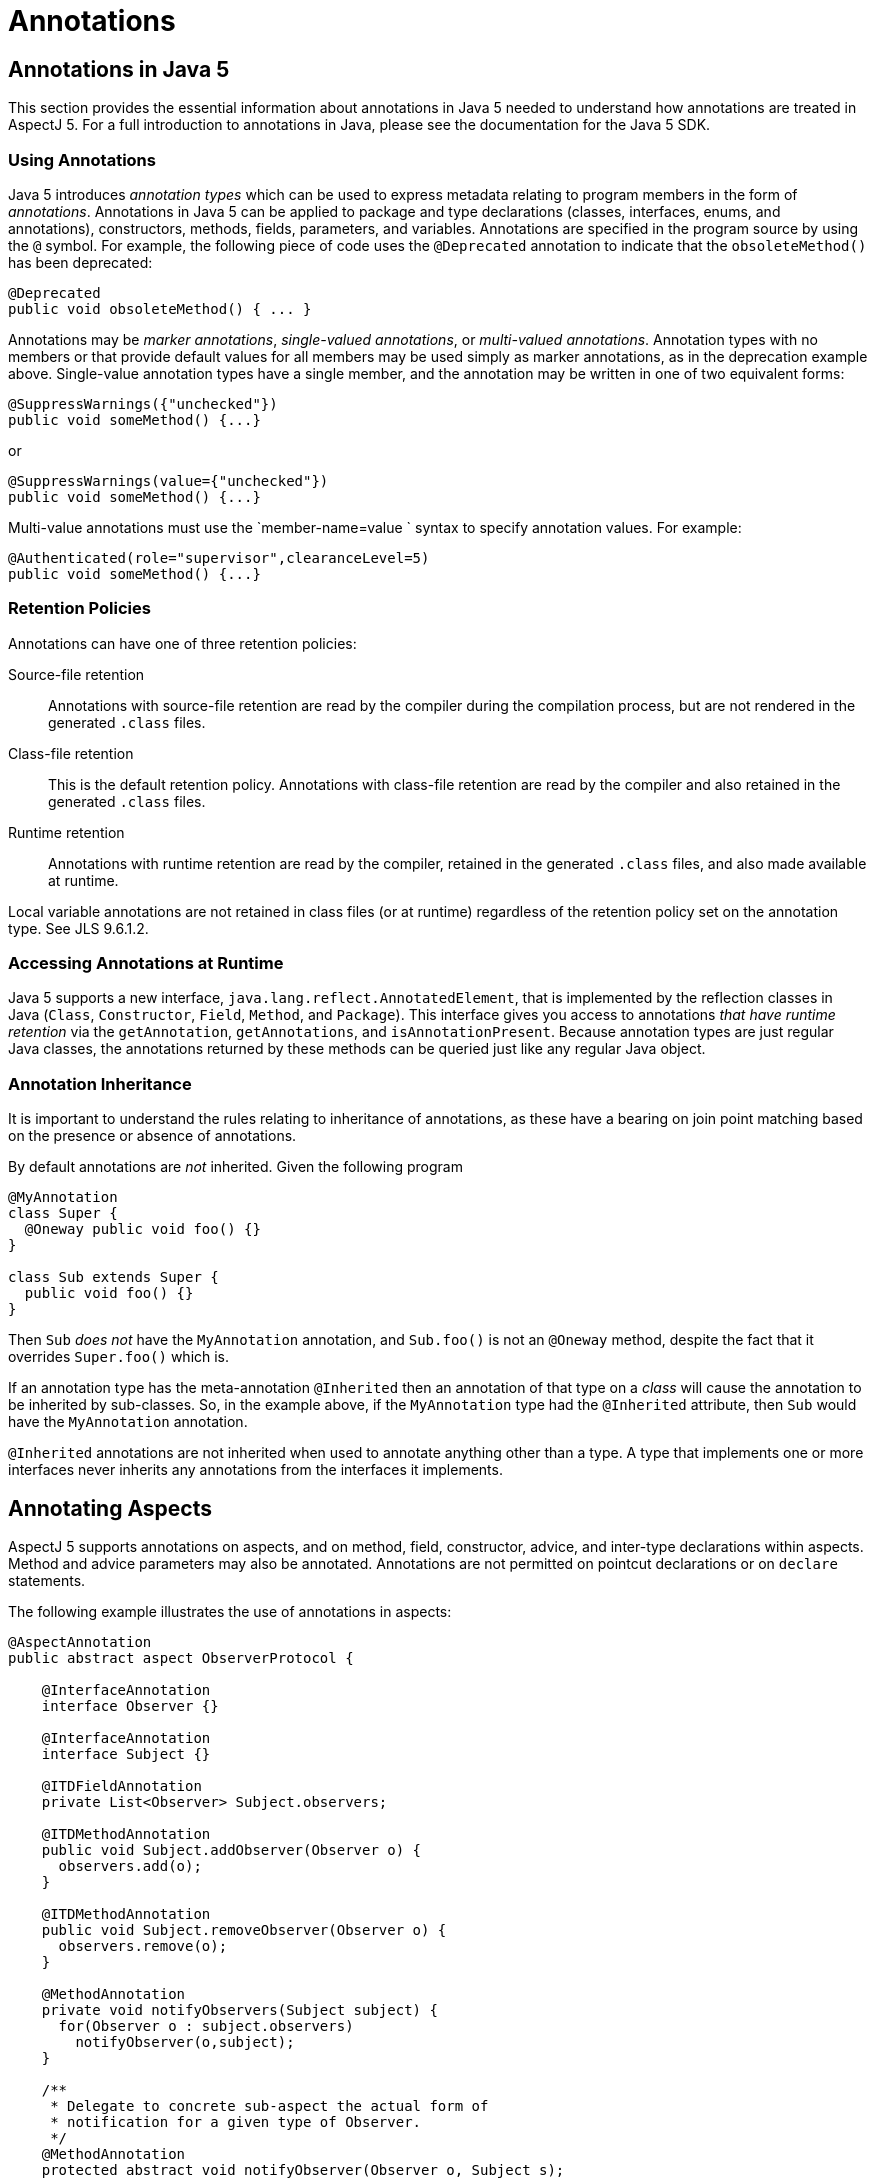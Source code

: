 = Annotations

[[annotations-inJava5]]
== Annotations in Java 5

This section provides the essential information about annotations in
Java 5 needed to understand how annotations are treated in AspectJ 5.
For a full introduction to annotations in Java, please see the
documentation for the Java 5 SDK.

=== Using Annotations

Java 5 introduces _annotation types_ which can be used to express
metadata relating to program members in the form of _annotations_.
Annotations in Java 5 can be applied to package and type declarations
(classes, interfaces, enums, and annotations), constructors, methods,
fields, parameters, and variables. Annotations are specified in the
program source by using the `@` symbol. For example, the following piece
of code uses the `@Deprecated` annotation to indicate that the
`obsoleteMethod()` has been deprecated:

[source, java]
....
@Deprecated
public void obsoleteMethod() { ... }
....

Annotations may be _marker annotations_, _single-valued annotations_, or
_multi-valued annotations_. Annotation types with no members or that
provide default values for all members may be used simply as marker
annotations, as in the deprecation example above. Single-value
annotation types have a single member, and the annotation may be written
in one of two equivalent forms:

[source, java]
....
@SuppressWarnings({"unchecked"})
public void someMethod() {...}
....

or

[source, java]
....
@SuppressWarnings(value={"unchecked"})
public void someMethod() {...}
....

Multi-value annotations must use the `member-name=value
            ` syntax to specify annotation values. For example:

[source, java]
....
@Authenticated(role="supervisor",clearanceLevel=5)
public void someMethod() {...}
....

=== Retention Policies

Annotations can have one of three retention policies:

Source-file retention::
  Annotations with source-file retention are read by the compiler during
  the compilation process, but are not rendered in the generated `.class` files.
Class-file retention::
  This is the default retention policy. Annotations with class-file
  retention are read by the compiler and also retained in the generated `.class` files.
Runtime retention::
  Annotations with runtime retention are read by the compiler, retained
  in the generated `.class` files, and also made available at
  runtime.

Local variable annotations are not retained in class files (or at
runtime) regardless of the retention policy set on the annotation type.
See JLS 9.6.1.2.

=== Accessing Annotations at Runtime

Java 5 supports a new interface, `java.lang.reflect.AnnotatedElement`,
that is implemented by the reflection classes in Java (`Class`,
`Constructor`, `Field`, `Method`, and `Package`). This interface gives
you access to annotations _that have runtime retention_ via the
`getAnnotation`, `getAnnotations`, and `isAnnotationPresent`. Because
annotation types are just regular Java classes, the annotations returned
by these methods can be queried just like any regular Java object.

=== Annotation Inheritance

It is important to understand the rules relating to inheritance of
annotations, as these have a bearing on join point matching based on the
presence or absence of annotations.

By default annotations are _not_ inherited. Given the following program

[source, java]
....
@MyAnnotation
class Super {
  @Oneway public void foo() {}
}

class Sub extends Super {
  public void foo() {}
}
....

Then `Sub` _does not_ have the `MyAnnotation` annotation, and
`Sub.foo()` is not an `@Oneway` method, despite the fact that it
overrides `Super.foo()` which is.

If an annotation type has the meta-annotation `@Inherited` then an
annotation of that type on a _class_ will cause the annotation to be
inherited by sub-classes. So, in the example above, if the
`MyAnnotation` type had the `@Inherited` attribute, then `Sub` would
have the `MyAnnotation` annotation.

`@Inherited` annotations are not inherited when used to annotate
anything other than a type. A type that implements one or more
interfaces never inherits any annotations from the interfaces it
implements.

[[annotations-aspectmembers]]
== Annotating Aspects

AspectJ 5 supports annotations on aspects, and on method, field,
constructor, advice, and inter-type declarations within aspects. Method
and advice parameters may also be annotated. Annotations are not
permitted on pointcut declarations or on `declare` statements.

The following example illustrates the use of annotations in aspects:

[source, java]
....
@AspectAnnotation
public abstract aspect ObserverProtocol {

    @InterfaceAnnotation
    interface Observer {}

    @InterfaceAnnotation
    interface Subject {}

    @ITDFieldAnnotation
    private List<Observer> Subject.observers;

    @ITDMethodAnnotation
    public void Subject.addObserver(Observer o) {
      observers.add(o);
    }

    @ITDMethodAnnotation
    public void Subject.removeObserver(Observer o) {
      observers.remove(o);
    }

    @MethodAnnotation
    private void notifyObservers(Subject subject) {
      for(Observer o : subject.observers)
        notifyObserver(o,subject);
    }

    /**
     * Delegate to concrete sub-aspect the actual form of
     * notification for a given type of Observer.
     */
    @MethodAnnotation
    protected abstract void notifyObserver(Observer o, Subject s);

    /* no annotations on pointcuts */
    protected abstract pointcut observedEvent(Subject subject);

    @AdviceAnnotation
    after(Subject subject) returning : observedEvent(subject) {
        notifyObservers(subject);
    }
}
....

An annotation on an aspect will be inherited by sub-aspects, iff it has
the `@Inherited` meta-annotation.

AspectJ 5 supports a new XLint warning, "the pointcut associated with
this advice does not match any join points". The warning is enabled by
default and will be emitted by the compiler if the pointcut expression
associated with an advice statement can be statically determined to not
match any join points. The warning can be suppressed for an individual
advice statement by using the
`@SuppressAjWarnings({"adviceDidNotMatch"})` annotation. This works in
the same way as the Java 5 SuppressWarnings annotation (See JLS
9.6.1.5), but has class file retention.

[source, java]
....
import org.aspectj.lang.annotation.SuppressAjWarnings;

public aspect AnAspect {

  pointcut anInterfaceOperation() : execution(* AnInterface.*(..));

  @SuppressAjWarnings // may not match if there are no implementers of the interface...
  before() : anInterfaceOperation() {
     // do something...
  }

  @SuppressAjWarnings("adviceDidNotMatch") // alternate form
  after() returning : anInterfaceOperation() {
     // do something...
  }
}
....

[[annotations-pointcuts-and-advice]]
== Join Point Matching based on Annotations

This section discusses changes to type pattern and signature pattern
matching in AspectJ 5 that support matching join points based on the
presence or absence of annotations. We then discuss means of exposing
annotation values within the body of advice.

=== Annotation Patterns

For any kind of annotated element (type, method, constructor, package,
etc.), an annotation pattern can be used to match against the set of
annotations on the annotated element.An annotation pattern element has
one of two basic forms:

* `@<qualified-name>`, for example, `@Foo`, or `@org.xyz.Foo`.
* `@(<type-pattern>)`, for example, `@(org.xyz..*)`, or `@(Foo || Boo)`

These simple elements may be negated using `!`, and combined by simple
concatentation. The pattern `@Foo @Boo` matches an annotated element
that has both an annotation of type `Foo` and an annotation of type
`Boo`.

Some examples of annotation patterns follow:

`@Immutable`::
  Matches any annotated element which has an annotation of type
  `Immutable`.
`!@Persistent`::
  Matches any annotated element which does not have an annotation of
  type `Persistent`.
`@Foo @Goo`::
  Matches any annotated element which has both an annotation of type
  `Foo` and an annotation of type `Goo`.
`@(Foo || Goo)`::
  Matches any annotated element which has either an annotation of a type
  matching the type pattern `(Foo || Goo)`. In other words, an annotated
  element with either an annotation of type `Foo` or an annotation of
  type `Goo` (or both). (The parenthesis are required in this example).
`@(org.xyz..*)`::
  Matches any annotated element which has either an annotation of a type
  matching the type pattern `(org.xyz..*)`. In other words, an annotated
  element with an annotation that is declared in the org.xyz package or
  a sub-package. (The parenthesis are required in this example).

=== Type Patterns

AspectJ 1.5 extends type patterns to allow an optional
`AnnotationPattern` prefix.

[source, text]
....
TypePattern := SimpleTypePattern |
               '!' TypePattern |
               '(' AnnotationPattern? TypePattern ')'
               TypePattern '&&' TypePattern |
               TypePattern '||' TypePattern

SimpleTypePattern := DottedNamePattern '+'? '[]'*

DottedNamePattern := FullyQualifiedName RestOfNamePattern? |
                     '*' NotStarNamePattern?

RestOfNamePattern := '..' DottedNamePattern |
                     '*' NotStarNamePattern?

NotStarNamePattern := FullyQualifiedName RestOfNamePattern? |
                      '..' DottedNamePattern

FullyQualifiedName := JavaIdentifierCharacter+ ('.' JavaIdentifierCharacter+)*
....

Note that in most cases when annotations are used as part of a type
pattern, the parenthesis are required (as in `(@Foo Hello+)`). In some
cases (such as a type pattern used within a `within` or `handler`
pointcut expression), the parenthesis are optional:

[source, text]
....
OptionalParensTypePattern := AnnotationPattern? TypePattern
....

The following examples illustrate the use of annotations in type
patterns:

`(@Immutable *)`::
  Matches any type with an `@Immutable` annotation.
`(!@Immutable *)`::
  Matches any type which does not have an `@Immutable` annotation.
`(@Immutable (org.xyz.* || org.abc.*))`::
  Matches any type in the `org.xyz` or `org.abc` packages with the
  `@Immutable` annotation.
`((@Immutable Foo+) || Goo)`::
  Matches a type `Foo` or any of its subtypes, which have the
  `@Immutable` annotation, or a type `Goo`.
`((@(Immutable || NonPersistent) org.xyz..*)`::
  Matches any type in a package beginning with the prefix `org.xyz`,
  which has either the `@Immutable` annotation or the `@NonPersistent`
  annotation.
`(@Immutable @NonPersistent org.xyz..*)`::
  Matches any type in a package beginning with the prefix `org.xyz`,
  which has both an `@Immutable` annotation and an `@NonPersistent`
  annotation.
`(@(@Inherited *) org.xyz..*)`::
  Matches any type in a package beginning with the prefix `org.xyz`,
  which has an inheritable annotation. The annotation pattern
  `@(@Inherited *)` matches any annotation of a type matching the type
  pattern `@Inherited *`, which in turn matches any type with the
  `@Inherited` annotation.

[[signaturePatterns]]
=== Signature Patterns

[[fieldPatterns]]
==== Field Patterns

A `FieldPattern` can optionally specify an annotation-matching pattern
as the first element:

[source, text]
....
FieldPattern :=
    AnnotationPattern? FieldModifiersPattern?
    TypePattern (TypePattern DotOrDotDot)? SimpleNamePattern

FieldModifiersPattern := '!'? FieldModifier FieldModifiersPattern*

FieldModifier := 'public' | 'private' | 'protected' | 'static' |
                 'transient' | 'final'

DotOrDotDot := '.' | '..'

SimpleNamePattern := JavaIdentifierChar+ ('*' SimpleNamePattern)?
....

If present, the `AnnotationPattern` restricts matches to fields with
annotations that match the pattern. For example:

`@SensitiveData * *`::
  Matches a field of any type and any name, that has an annotation of
  type `@SensitiveData`
`@SensitiveData List org.xyz..*.*`::
  Matches a member field of a type in a package with prefix `org.xzy`,
  where the field is of type `List`, and has an annotation of type
  `@SensitiveData`
`(@SensitiveData *) org.xyz..*.*`::
  Matches a member field of a type in a package with prefix `org.xzy`,
  where the field is of a type which has a `@SensitiveData` annotation.
`@Foo (@Goo *) (@Hoo *).*`::
  Matches a field with an annotation `@Foo`, of a type with an
  annotation `@Goo`, declared in a type with annotation `@Hoo`.
`@Persisted @Classified * *`::
  Matches a field with an annotation `@Persisted` and an annotation
  `@Classified`.

[[methodPatterns]]
==== Method and Constructor Patterns

A `MethodPattern` can optionally specify an annotation-matching pattern
as the first element.

[source, text]
....
MethodPattern :=
    AnnotationPattern? MethodModifiersPattern? TypePattern
                       (TypePattern DotOrDotDot)? SimpleNamePattern
                       '(' FormalsPattern ')'ThrowsPattern?

MethodModifiersPattern := '!'? MethodModifier MethodModifiersPattern*

MethodModifier := 'public' | 'private' | 'protected' | 'static' |
                  'synchronized' | 'final'

FormalsPattern := '..' (',' FormalsPatternAfterDotDot)* |
                  OptionalParensTypePattern (',' FormalsPattern)* |
                  TypePattern '...'

FormalsPatternAfterDotDot :=
        OptionalParensTypePattern (',' FormalsPatternAfterDotDot)* |
        TypePattern '...'

ThrowsPattern := 'throws' TypePatternList

TypePatternList := TypePattern (',' TypePattern)*
....

A `ConstructorPattern` has the form

[source, text]
....
ConstructorPattern :=
    AnnotationPattern? ConstructorModifiersPattern?
                       (TypePattern DotOrDotDot)? 'new' '(' FormalsPattern ')'
                       ThrowsPattern?

ConstructorModifiersPattern := '!'? ConstructorModifier ConstructorModifiersPattern*

ConstructorModifier := 'public' | 'private' | 'protected'
....

The optional `AnnotationPattern` at the beginning of a method or
constructor pattern restricts matches to methods/constructors with
annotations that match the pattern. For example:

`@Oneway * *(..)`::
  Matches a method with any return type and any name, that has an
  annotation of type `@Oneway`.
`@Transaction * (@Persistent org.xyz..*).*(..)`::
  Matches a method with the `@Transaction` annotation, declared in a
  type with the `@Persistent` annotation, and in a package beginning
  with the `org.xyz` prefix.
`* *.*(@Immutable *,..)`::
  Matches any method taking at least one parameter, where the parameter
  type has an annotation `@Immutable`.

=== Example Pointcuts

`within(@Secure *)`::
  Matches any join point where the code executing is declared in a type
  with an `@Secure` annotation. The format of the `within` pointcut
  designator in AspectJ 5 is
  `'within' '(' OptionalParensTypePattern ')'`.
`staticinitialization(@Persistent *)`::
  Matches the staticinitialization join point of any type with the
  `@Persistent` annotation. The format of the `staticinitialization`
  pointcut designator in AspectJ 5 is
  `'staticinitialization' '(' OptionalParensTypePattern ')'`.
`call(@Oneway * *(..))`::
  Matches a call to a method with a `@Oneway` annotation.
`execution(public (@Immutable *) org.xyz..*.*(..))`::
  The execution of any public method in a package with prefix `org.xyz`,
  where the method returns an immutable result.
`set(@Cachable * *)`::
  Matches the set of any cachable field.
`handler(!@Catastrophic *)`::
  Matches the handler join point for the handling of any exception that
  is not `Catastrophic`. The format of the `handler` pointcut designator
  in AspectJ 5 is `'handler' '(' OptionalParensTypePattern ')'`.

=== Runtime type matching and context exposure

AspectJ 5 supports a set of "@" pointcut designators which can be used
both to match based on the presence of an annotation at runtime, and to
expose the annotation value as context in a pointcut or advice
definition. These designators are `@args, @this, @target,
    @within, @withincode`, and `@annotation`

It is a compilation error to attempt to match on an annotation type that
does not have runtime retention using `@this, @target` or `@args`. It is
a compilation error to attempt to use any of these designators to expose
an annotation value that does not have runtime retention.

The `this()`, `target()`, and `args()` pointcut designators allow
matching based on the runtime type of an object, as opposed to the
statically declared type. In AspectJ 5, these designators are
supplemented with three new designators : `@this()` (read, "this
annotation"), `@target()`, and `@args()`.

Like their counterparts, these pointcut designators can be used both for
join point matching, and to expose context. The format of these new
designators is:

[source, text]
....
AtThis := '@this' '(' AnnotationOrIdentifer ')'

AtTarget := '@target' '(' AnnotationOrIdentifier ')'

AnnotationOrIdentifier := FullyQualifiedName | Identifier

AtArgs := '@args' '(' AnnotationsOrIdentifiersPattern ')'

AnnotationsOrIdentifiersPattern :=
                  '..' (',' AnnotationsOrIdentifiersPatternAfterDotDot)? |
                  AnnotationOrIdentifier (',' AnnotationsOrIdentifiersPattern)* |
                  '*' (',' AnnotationsOrIdentifiersPattern)*

AnnotationsOrIdentifiersPatternAfterDotDot :=
              AnnotationOrIdentifier (',' AnnotationsOrIdentifiersPatternAfterDotDot)* |
              '*' (',' AnnotationsOrIdentifiersPatternAfterDotDot)*
....

The forms of `@this()` and `@target()` that take a single annotation
name are analogous to their counterparts that take a single type name.
They match at join points where the object bound to `this` (or `target`,
respectively) has an annotation of the specified type. For example:

`@this(Foo)`::
  Matches any join point where the object currently bound to 'this' has
  an annotation of type `Foo`.
`call(* *(..)) && @target(Classified)`::
  Matches a call to any object where the target of the call has a
  `@Classified` annotation.

Annotations can be exposed as context in the body of advice by using the
forms of `@this(), @target()` and `@args()` that use bound variables in
the place of annotation names. For example:

[source, java]
....
pointcut callToClassifiedObject(Classified classificationInfo) :
    call(* *(..)) && @target(classificationInfo);

pointcut txRequiredMethod(Tx transactionAnnotation) :
    execution(* *(..)) && @this(transactionAnnotation)
    && if(transactionAnnotation.policy() == TxPolicy.REQUIRED);
....

The `@args` pointcut designator behaves as its `args` counterpart,
matching join points based on number and position of arguments, and
supporting the `*` wildcard and at most one `..` wildcard. An annotation
at a given position in an `@args` expression indicates that the runtime
type of the argument in that position at a join point must have an
annotation of the indicated type. For example:

[source, java]
....
/**
 * matches any join point with at least one argument, and where the
 * type of the first argument has the @Classified annotation
 */
pointcut classifiedArgument() : @args(Classified,..);

/**
 * matches any join point with three arguments, where the third
 * argument has an annotation of type @Untrusted.
 */
pointcut untrustedData(Untrusted untrustedDataSource) :
    @args(*,*,untrustedDataSource);
....

In addition to accessing annotation information at runtime through
context binding, access to `AnnotatedElement` information is also
available reflectively with the body of advice through the
`thisJoinPoint`, `thisJoinPointStaticPart`, and
`thisEnclosingJoinPointStaticPart` variables. To access annotations on
the arguments, or object bound to this or target at a join point you can
use the following code fragments:

[source, java]
....
Annotation[] thisAnnotations = thisJoinPoint.getThis().getClass().getAnnotations();
Annotation[] targetAnnotations = thisJoinPoint.getTarget().getClass().getAnnotations();
Annotation[] firstParamAnnotations = thisJoinPoint.getArgs()[0].getClass().getAnnotations();
....

The `@within` and `@withincode` pointcut designators match any join
point where the executing code is defined within a type (`@within`), or
a method/constructor (`@withincode`) that has an annotation of the
specified type. The form of these designators is:

[source, text]
....
AtWithin := '@within' '(' AnnotationOrIdentifier ')'
AtWithinCode := '@withincode' '(' AnnotationOrIdentifier ')'
....

Some examples of using these designators follow:

`@within(Foo)`::
  Matches any join point where the executing code is defined within a
  type which has an annotation of type `Foo`.
`pointcut insideCriticalMethod(Critical c) : @withincode(c);`::
  Matches any join point where the executing code is defined in a method
  or constructor which has an annotation of type `@Critical`, and
  exposes the value of the annotation in the parameter `c`.

The `@annotation` pointcut designator matches any join point where the
_subject_ of the join point has an annotation of the given type. Like
the other @pcds, it can also be used for context exposure.

[source, text]
....
AtAnnotation := '@annotation' '(' AnnotationOrIdentifier ')'
....

The subject of a join point is defined in the table in chapter one of
this guide.

Access to annotation information on members at a matched join point is
also available through the `getSignature` method of the `JoinPoint` and
`JoinPoint.StaticPart` interfaces. The `Signature` interfaces are
extended with additional operations that provide access to the
`java.lang.reflect` `Method, Field` and `Constructor` objects on which
annnotations can be queried. The following fragment illustrates an
example use of this interface to access annotation information.

[source, java]
....
Signature sig = thisJoinPointStaticPart.getSignature();
AnnotatedElement declaringTypeAnnotationInfo = sig.getDeclaringType();
if (sig instanceof MethodSignature) {
  // this must be a call or execution join point
  Method method = ((MethodSignature)sig).getMethod();
}
....

_Note again that it would be nicer to add the method getAnnotationInfo
directly to MemberSignature, but this would once more couple the runtime
library to Java 5._

The `@this,@target` and `@args` pointcut designators can only be used to
match against annotations that have runtime retention. The
`@within, @withincode` and `@annotation` pointcut designators can only
be used to match against annotations that have at least class-file
retention, and if used in the binding form the annotation must have
runtime retention.

=== Package and Parameter Annotations

_Matching on package annotations is not supported in AspectJ. Support
for this capability may be considered in a future release._

Parameter annotation matching is being added in AspectJ1.6. Initially
only matching is supported but binding will be implemented at some
point. Whether the annotation specified in a pointcut should be
considered to be an annotation on the parameter type or an annotation on
the parameter itself is determined through the use of parentheses around
the parameter type. Consider the following:

[source, java]
....
@SomeAnnotation
class AnnotatedType {}

class C {
  public void foo(AnnotatedType a) {}
  public void goo(@SomeAnnotation String s) {}
}
....

The method foo has a parameter of an annotated type, and can be matched
by this pointcut:

[source, java]
....
pointcut p(): execution(* *(@SomeAnnotation *));
....

When there is a single annotation specified like this, it is considered
to be part of the type pattern in the match against the parameter: 'a
parameter of any type that has the annotation @SomeAnnotation'.

To match the parameter annotation case, the method goo, this is the
pointcut:

[source, java]
....
pointcut p(): execution(* *(@SomeAnnotation (*)));
....

The use of parentheses around the wildcard is effectively indicating
that the annotation should be considered separately to the type pattern
for the parameter type: 'a parameter of any type that has a parameter
annotation of @SomeAnnotation'.

To match when there is a parameter annotation and an annotation on the
type as well:

[source, java]
....
pointcut p(): execution(* *(@SomeAnnotation (@SomeOtherAnnotation *)));
....

The parentheses are grouping @SomeOtherAnnotation with the * to form the
type pattern for the parameter, then the type @SomeAnnotation will be
treated as a parameter annotation pattern.

=== Annotation Inheritance and pointcut matching

According to the Java 5 specification, non-type annotations are not
inherited, and annotations on types are only inherited if they have the
`@Inherited` meta-annotation. Given the following program:

[source, java]
....
class C1 {
  @SomeAnnotation
  public void aMethod() {...}
}

class C2 extends C1 {
  public void aMethod() {...}
}

class Main {
  public static void main(String[] args) {
    C1 c1 = new C1();
    C2 c2 = new C2();
    c1.aMethod();
    c2.aMethod();
  }
}

aspect X {
  pointcut annotatedC2MethodCall() :
    call(@SomeAnnotation * C2.aMethod());

  pointcut annotatedMethodCall() :
    call(@SomeAnnotation * aMethod());
}
....

The pointcut `annotatedC2MethodCall` will not match anything since the
definition of `aMethod` in `C2` does not have the annotation.

The pointcut `annotatedMethodCall` matches `c1.aMethod()` but not
`c2.aMethod()`. The call to `c2.aMethod` is not matched because join
point matching for modifiers (the visibility modifiers, annotations, and
throws clause) is based on the subject of the join point (the method
actually being called).

[[matchingOnAnnotationValues]]
=== Matching based on annotation values

The `if` pointcut designator can be used to write pointcuts that match
based on the values annotation members. For example:

[source, java]
....
pointcut txRequiredMethod(Tx transactionAnnotation) :
    execution(* *(..)) && @this(transactionAnnotation)
    && if(transactionAnnotation.policy() == TxPolicy.REQUIRED);
....

[[annotations-decp]]
== Using Annotations with declare statements

=== Declare error and declare warning

Since pointcut expressions in AspectJ 5 support join point matching
based on annotations, this facility can be exploited when writing
`declare warning` and `declare error` statements. For example:

[source, java]
....
declare warning : withincode(@PerformanceCritical * *(..)) &&
                  call(@ExpensiveOperation * *(..))
                : "Expensive operation called from within performance critical section";
....

[source, java]
....
declare error : call(* org.xyz.model.*.*(..)) &&
                !@within(Trusted)
                : "Untrusted code should not call the model classes directly";
....

=== declare parents

The general form of a `declare parents` statement is:

[source, text]
....
declare parents : TypePattern extends Type;
declare parents : TypePattern implements TypeList;
....

Since AspectJ 5 supports annotations as part of a type pattern
specification, it is now possible to match types based on the presence
of annotations _with either class-file or runtime retention_. For
example:

`declare parents : (@Secured *) implements SecuredObject;`::
  All types with the `@Secured` annotation implement the `SecuredObject`
  inteface.
`declare parents : (@Secured BankAccount+) implements SecuredObject;`::
  The subset of types drawn from the `BankAccount` type and any subtype
  of `BankAccount`, where the `@Secured` annotation is present,
  implement the `SecuredObject` interface.

An annotation type may not be used as the target of a declare parents
statement. If an annotation type is named explicitly as the target of a
declare parents statement, a compilation error will result. If an
annotation type is matched by a non-explicit type pattern used in a
declare parents statement it will be ignored (and an XLint warning
issued).

=== declare precedence

The general form of a declare precedence statement is:

[source, java]
....
declare precedence : TypePatList;
....

AspectJ 5 allows the type patterns in the list to include annotation
information as part of the pattern specification. For example:

`declare precedence : (@Security *),*;`::
  All aspects with the `@Security` annotation take precedence over any
  other aspects in the system. (Or, more informally, all
  security-related aspects take precedence).

[[annotations-declare]]
== Declare Annotation

AspectJ 5 supports a new kind of declare statement,
`declare annotation`. This takes different forms according to the
recipient of the annotation: `declare @type` for types,
`declare @method` for methods, `declare @constructor` for constructors,
and `declare @field` for fields. `declare @package` may be supported in
a future release.

The general form is:

[source, text]
....
declare @<kind> : ElementPattern : Annotation ;
....

Where annotation is a regular annotation expression as defined in the
Java 5 language. If the annotation has the `@Target` meta-annotation,
then the elements matched by `ElementPattern` must be of the kind
specified by the `@Target` annotation.

`ElementPattern` is defined as follows:

[source, text]
....
ElementPattern := TypePattern |
                  MethodPattern |
                  ConstructorPattern |
                  FieldPattern
....

The following examples illustrate the use of `declare annotation`.

`declare @type : org.xyz.model..* : @BusinessDomain ;`::
  All types defined in a package with the prefix `org.xyz.model` have
  the `@BusinessDomain` annotation.
declare @method : public * BankAccount+.*(..) :
`@Secured(role="supervisor")`::
  All public methods in `BankAccount` and its subtypes have the
  annotation `@Secured(role="supervisor")`.
declare @constructor : BankAccount+.new(..) :
`@Secured(role="supervisor")`::
  All constructors in `BankAccount` and its subtypes have the annotation
  `@Secured(role="supervisor")`.
`declare @field : * DAO+.* : @Persisted;`::
  All fields defined in `DAO` or its subtypes have the `@Persisted`
  annotation.

[[annotations-itds]]
== Inter-type Declarations

An annotation type may not be the target of an inter-type declaration.
